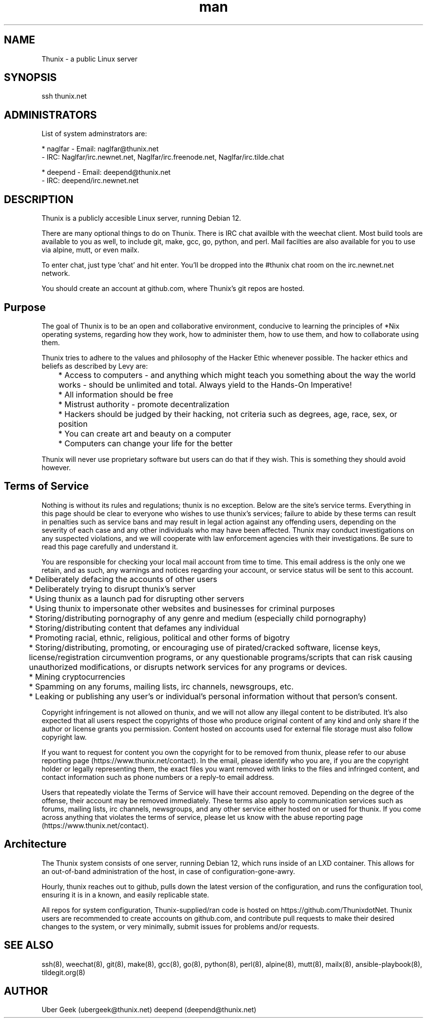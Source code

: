 .\" Manpage for Thunix.
.\" Contact root@thunix.net to correct errors or typos.
.TH man 8 "12 November 2024" "1.7" "Thunix"
.SH NAME
Thunix \- a public Linux server 
.SH SYNOPSIS
ssh thunix.net
.SH ADMINISTRATORS

List of system adminstrators are:

* naglfar   - Email: naglfar@thunix.net
            - IRC: Naglfar/irc.newnet.net, Naglfar/irc.freenode.net, Naglfar/irc.tilde.chat

* deepend   - Email: deepend@thunix.net
            - IRC: deepend/irc.newnet.net

.SH DESCRIPTION
Thunix is a publicly accesible Linux server, running Debian 12.

There are many optional things to do on Thunix.  There is IRC chat availble with the weechat client.  Most build tools are available to you as well, to include git, make, gcc, go, python, and perl.  Mail facilties are also available for you to use via alpine, mutt, or even mailx.

To enter chat, just type 'chat' and hit enter.  You'll be dropped into the #thunix chat room on the irc.newnet.net network.

You should create an account at github.com, where Thunix's git repos are hosted.

.SH Purpose
The goal of Thunix is to be an open and collaborative environment, conducive to learning the principles of *Nix operating systems, regarding how they work, how to administer them, how to use them, and how to collaborate using them.

Thunix tries to adhere to the values and philosophy of the Hacker Ethic whenever possible. The hacker ethics and beliefs as described by Levy are:

	* Access to computers - and anything which might teach you something about the way the world works - should be unlimited and total. Always yield to the Hands-On Imperative!

	* All information should be free

	* Mistrust authority - promote decentralization

	* Hackers should be judged by their hacking, not criteria such as degrees, age, race, sex, or position

	* You can create art and beauty on a computer

	* Computers can change your life for the better

Thunix will never use proprietary software but users can do that if they wish. This is something they should avoid however.
.SH Terms of Service
Nothing is without its rules and regulations; thunix is no exception. Below are the site's service terms. Everything in this page should be clear to everyone who wishes to use thunix's services; 
failure to abide by these terms can result in penalties such as service bans and may result in legal action against any offending users, depending on the severity of each case and any other individuals who may have been affected. Thunix may conduct investigations on any suspected violations, and we will cooperate with law enforcement agencies with their investigations. Be sure to read this page carefully and understand it.

You are responsible for checking your local mail account from time to time. This email address is the only one we retain, and as such, any warnings and notices regarding your account, or service status will be sent to this account.

	* Deliberately defacing the accounts of other users

	* Deliberately trying to disrupt thunix's server

	* Using thunix as a launch pad for disrupting other servers

	* Using thunix to impersonate other websites and businesses for criminal purposes

	* Storing/distributing pornography of any genre and medium (especially child pornography)

	* Storing/distributing content that defames any individual

	* Promoting racial, ethnic, religious, political and other forms of bigotry

	* Storing/distributing, promoting, or encouraging use of pirated/cracked software, license keys, license/registration circumvention programs, or any questionable programs/scripts that can risk causing unauthorized modifications, or disrupts network services for any programs or devices.

	* Mining cryptocurrencies

	* Spamming on any forums, mailing lists, irc channels, newsgroups, etc.

	* Leaking or publishing any user's or individual's personal information without that person's consent.

Copyright infringement is not allowed on thunix, and we will not allow any illegal content to be distributed. It's also expected that all users respect the copyrights of those who produce original content of any kind and only share if the author or license grants you permission. Content hosted on accounts used for external file storage must also follow copyright law.

If you want to request for content you own the copyright for to be removed from thunix, please refer to our abuse reporting page (https://www.thunix.net/contact). In the email, please identify who you are, if you are the copyright holder or legally representing them, the exact files you want removed with links to the files and infringed content, and contact information such as phone numbers or a reply-to email address.

Users that repeatedly violate the Terms of Service will have their account removed. Depending on the degree of the offense, their account may be removed immediately. These terms also apply to communication services such as forums, mailing lists, irc channels, newsgroups, and any other service either hosted on or used for thunix. If you come across anything that violates the terms of service, please let us know with the abuse reporting page (https://www.thunix.net/contact).
.SH Architecture
The Thunix system consists of one server, running Debian 12, which runs inside of an LXD container.  This allows for an out-of-band administration of the host, in case of configuration-gone-awry. 

Hourly, thunix reaches out to github, pulls down the latest version of the configuration, and runs the configuration tool, ensuring it is in a known, and easily replicable state.

All repos for system configuration, Thunix-supplied/ran code is hosted on https://github.com/ThunixdotNet.  Thunix users are recommended to create accounts on github.com, and contribute pull requests to make their desired changes to the system, or very minimally, submit issues for problems and/or requests.
.SH SEE ALSO
ssh(8), weechat(8), git(8), make(8), gcc(8), go(8), python(8), perl(8), alpine(8), mutt(8), mailx(8), ansible-playbook(8), tildegit.org(8) 
.SH AUTHOR
Uber Geek (ubergeek@thunix.net)
deepend (deepend@thunix.net)
